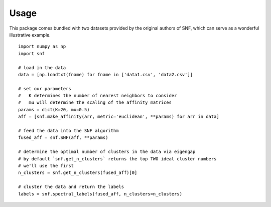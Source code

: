 .. _usage_ref:

Usage
=====
This package comes bundled with two datasets provided by the original authors
of SNF, which can serve as a wonderful illustrative example. ::

    import numpy as np
    import snf

    # load in the data
    data = [np.loadtxt(fname) for fname in ['data1.csv', 'data2.csv']]

    # set our parameters
    #   K determines the number of nearest neighbors to consider
    #   mu will determine the scaling of the affinity matrices
    params = dict(K=20, mu=0.5)
    aff = [snf.make_affinity(arr, metric='euclidean', **params) for arr in data]

    # feed the data into the SNF algorithm
    fused_aff = snf.SNF(aff, **params)

    # determine the optimal number of clusters in the data via eigengap
    # by default `snf.get_n_clusters` returns the top TWO ideal cluster numbers
    # we'll use the first
    n_clusters = snf.get_n_clusters(fused_aff)[0]

    # cluster the data and return the labels
    labels = snf.spectral_labels(fused_aff, n_clusters=n_clusters)

    
